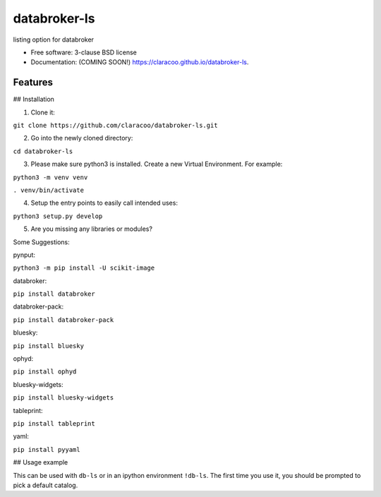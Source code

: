 =============
databroker-ls
=============

.. image:: https://img.shields.io/travis/claracoo/databroker-ls.svg
        :target: https://travis-ci.org/claracoo/databroker-ls

.. image:: https://img.shields.io/pypi/v/databroker-ls.svg
        :target: https://pypi.python.org/pypi/databroker-ls


listing option for databroker

* Free software: 3-clause BSD license
* Documentation: (COMING SOON!) https://claracoo.github.io/databroker-ls.

Features
--------

## Installation

1. Clone it:

``git clone https://github.com/claracoo/databroker-ls.git``

2. Go into the newly cloned directory:

``cd databroker-ls``


3. Please make sure python3 is installed. Create a new Virtual Environment. For example:

``python3 -m venv venv``

``. venv/bin/activate``

4. Setup the entry points to easily call intended uses:

``python3 setup.py develop``

5. Are you missing any libraries or modules?

Some Suggestions:


pynput:

``python3 -m pip install -U scikit-image``

databroker:

``pip install databroker``

databroker-pack:

``pip install databroker-pack``

bluesky:

``pip install bluesky``

ophyd:

``pip install ophyd``

bluesky-widgets:

``pip install bluesky-widgets``

tableprint:

``pip install tableprint``

yaml:

``pip install pyyaml``



## Usage example

This can be used with ``db-ls`` or in an ipython environment ``!db-ls``. The first time you use it, you should be prompted to pick a default catalog.




























